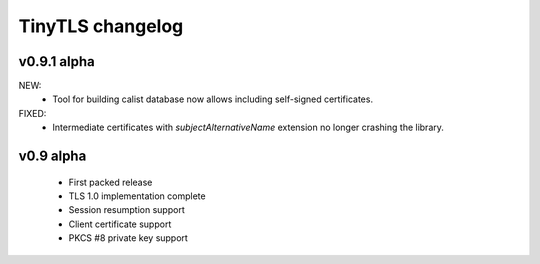 TinyTLS changelog
==================


v0.9.1 alpha
-------------

NEW:
 - Tool for building calist database now allows including self-signed certificates.

FIXED:
 - Intermediate certificates with *subjectAlternativeName* extension no longer crashing the library.


v0.9 alpha
------------


 - First packed release
 - TLS 1.0 implementation complete
 - Session resumption support
 - Client certificate support
 - PKCS #8 private key support

